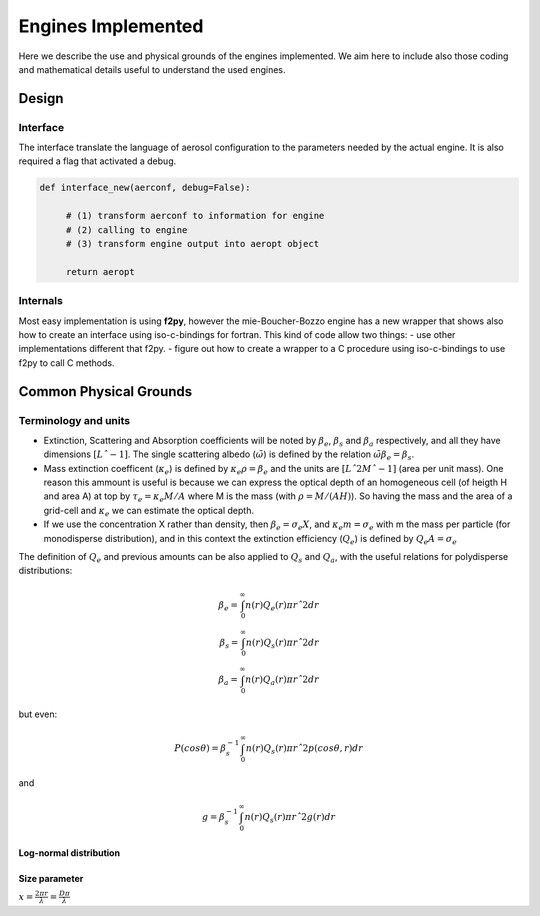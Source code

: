 

Engines Implemented
*******************


Here we describe the use and physical grounds of the engines implemented. We aim here to include also those coding and mathematical details useful to understand the used engines.



Design
======

Interface
---------

The interface translate the language of aerosol configuration to the parameters needed by the actual engine. It is also required a flag that activated a debug.

.. code-block:: python

   def interface_new(aerconf, debug=False):

        # (1) transform aerconf to information for engine
        # (2) calling to engine 
        # (3) transform engine output into aeropt object

        return aeropt

Internals
---------

Most easy implementation is using **f2py**, however the mie-Boucher-Bozzo engine has a new wrapper that shows also how to create an interface using iso-c-bindings for fortran. This kind of code allow two things:
- use other implementations different that f2py.
- figure out how to create a wrapper to a C procedure using iso-c-bindings to use f2py to call C methods.


Common Physical Grounds
=======================




Terminology and units
---------------------

* Extinction, Scattering and Absorption coefficients will be noted by  :math:`\beta_{e}`,  :math:`\beta_{s}` and  :math:`\beta_{a}` respectively, and all they have dimensions :math:`[Lˆ{-1}]`.
  The single scattering albedo (:math:`\tilde{\omega}`) is defined by the relation :math:`\tilde{\omega}\beta_{e}=\beta_{s}`.
* Mass extinction coefficent (:math:`\kappa_{e}`) is defined by :math:`\kappa_{e}\rho=\beta_{e}` and the units are :math:`[Lˆ{2}Mˆ{-1}]`  (area per unit mass). One reason this ammount is useful is because we can express the optical depth of an homogeneous cell (of heigth H and area A) at top by :math:`\tau_{e}=\kappa_{e}M/A` where M is the mass (with :math:`\rho=M/(AH)`). So having the mass and the area of a grid-cell and :math:`\kappa_{e}` we can estimate the optical depth.
* If we use the concentration X rather than density, then :math:`\beta_{e}=\sigma_{e}X`, and :math:`\kappa_{e}m=\sigma_{e}` with m the mass per particle (for monodisperse distribution), and in this context the extinction efficiency (:math:`Q_{e}`) is defined by :math:`Q_{e}A=\sigma_{e}` 

The definition of :math:`Q_{e}` and previous amounts can be also applied to :math:`Q_{s}` and :math:`Q_{a}`, with the useful relations for polydisperse distributions:

.. math::

   \beta_{e} = \int_{0}^{\infty} n(r)Q_{e}(r)\pi rˆ{2}dr \\
   \beta_{s} = \int_{0}^{\infty} n(r)Q_{s}(r)\pi rˆ{2}dr \\
   \beta_{a} = \int_{0}^{\infty} n(r)Q_{a}(r)\pi rˆ{2}dr 

but even:

.. math::

    P(cos \theta)=\beta_{s}^{-1}\int_{0}^{\infty}n(r)Q_{s}(r)\pi rˆ{2} p(cos \theta, r)dr

and

.. math::

   g = \beta_{s}^{-1}\int_{0}^{\infty} n(r)Q_{s}(r)\pi rˆ{2}g(r)dr


Log-normal distribution
"""""""""""""""""""""""


Size parameter
""""""""""""""

:math:`x=\frac{2\pi r}{\lambda}=\frac{D\pi}{\lambda}`




